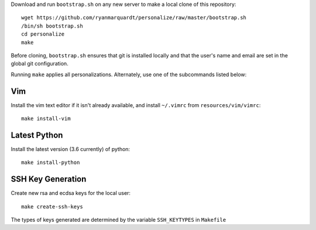 Download and run ``bootstrap.sh`` on any new server to make a local clone of
this repository::

    wget https://github.com/ryanmarquardt/personalize/raw/master/bootstrap.sh
    /bin/sh bootstrap.sh
    cd personalize
    make

Before cloning, ``bootstrap.sh`` ensures that git is installed locally and 
that the user's name and email are set in the global git configuration.

Running ``make`` applies all personalizations. Alternately, use one of the 
subcommands listed below:


Vim
===============

Install the vim text editor if it isn't already available, and install
``~/.vimrc`` from ``resources/vim/vimrc``::

    make install-vim


Latest Python
==================

Install the latest version (3.6 currently) of python::

    make install-python


SSH Key Generation
==================

Create new rsa and ecdsa keys for the local user::

    make create-ssh-keys

The types of keys generated are determined by the variable ``SSH_KEYTYPES``
in ``Makefile``
